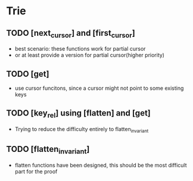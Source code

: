 * Trie
** TODO [next_cursor] and [first_cursor]
- best scenario: these functions work for partial cursor
- or at least provide a version for partial cursor(higher priority)
** TODO [get]
- use cursor funcitons, since a cursor might not point to some existing keys
** TODO [key_rel] using [flatten] and [get]
- Trying to reduce the difficulty entirely to flatten_invariant
** TODO [flatten_invariant]
- flatten functions have been designed, this should be the most difficult part for the proof
